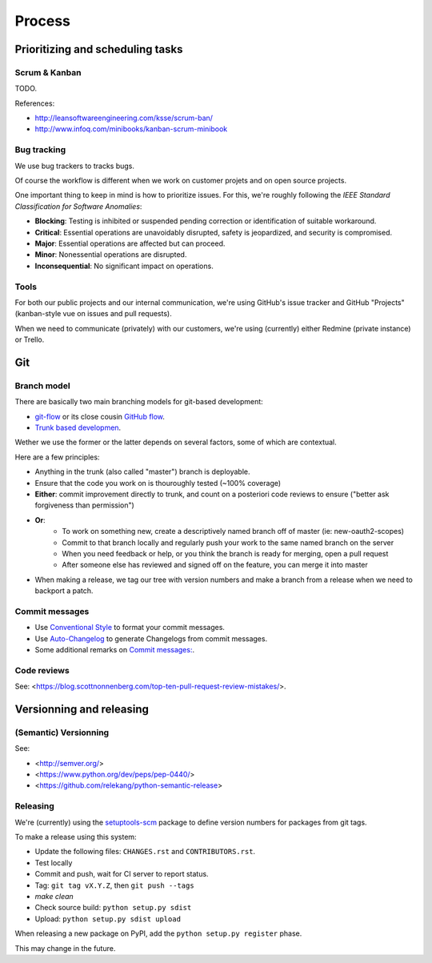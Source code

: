 Process
=======

Prioritizing and scheduling tasks 
---------------------------------

Scrum & Kanban
~~~~~~~~~~~~~~

TODO.

References:

-  http://leansoftwareengineering.com/ksse/scrum-ban/
-  http://www.infoq.com/minibooks/kanban-scrum-minibook

Bug tracking
~~~~~~~~~~~~

We use bug trackers to tracks bugs.

Of course the workflow is different when we work on customer projets and on open source projects.

One important thing to keep in mind is how to prioritize issues. For this, we're roughly following the *IEEE Standard Classification for Software Anomalies*:

- **Blocking**: Testing is inhibited or suspended pending correction or identification of suitable workaround.
- **Critical**: Essential operations are unavoidably disrupted, safety is jeopardized, and security is compromised.
- **Major**: Essential operations are affected but can proceed.
- **Minor**: Nonessential operations are disrupted.
- **Inconsequential**: No significant impact on operations.


Tools
~~~~~

For both our public projects and our internal communication, we're using GitHub's issue tracker and GitHub "Projects" (kanban-style vue on issues and pull requests).

When we need to communicate (privately) with our customers, we're using (currently) either Redmine (private instance) or Trello.


Git
---

Branch model
~~~~~~~~~~~~

There are basically two main branching models for git-based development:

- `git-flow <http://nvie.com/posts/a-successful-git-branching-model/>`_ or its close cousin `GitHub flow <http://scottchacon.com/2011/08/31/github-flow.html>`_.
- `Trunk based developmen <https://trunkbaseddevelopment.com/>`_.

Wether we use the former or the latter depends on several factors, some of which are contextual.

Here are a few principles:

- Anything in the trunk (also called "master") branch is deployable.
- Ensure that the code you work on is thouroughly tested (~100% coverage)
- **Either**: commit improvement directly to trunk, and count on a posteriori code reviews to ensure ("better ask forgiveness than permission")
- **Or**: 
    - To work on something new, create a descriptively named branch off of master (ie: new-oauth2-scopes)
    - Commit to that branch locally and regularly push your work to the same named branch on the server
    - When you need feedback or help, or you think the branch is ready for merging, open a pull request
    - After someone else has reviewed and signed off on the feature, you can merge it into master
- When making a release, we tag our tree with version numbers and make a branch from a release when we need to backport a patch.


Commit messages
~~~~~~~~~~~~~~~

- Use `Conventional Style <https://www.conventionalcommits.org/en/v1.0.0/>`_ to format your commit messages.
- Use `Auto-Changelog <https://github.com/KeNaCo/auto-changelog>`_ to generate Changelogs from commit messages.
- Some additional remarks on `Commit messages: <https://github.com/RomuloOliveira/commit-messages-guide>`_.


Code reviews
~~~~~~~~~~~~

See: <https://blog.scottnonnenberg.com/top-ten-pull-request-review-mistakes/>.


Versionning and releasing
-------------------------

(Semantic) Versionning
~~~~~~~~~~~~~~~~~~~~~~

See:

- <http://semver.org/>
- <https://www.python.org/dev/peps/pep-0440/>
- <https://github.com/relekang/python-semantic-release>

Releasing
~~~~~~~~~

We're (currently) using the `setuptools-scm <https://github.com/pypa/setuptools_scm>`_ package to define version numbers for packages from git tags.

To make a release using this system:

- Update the following files: ``CHANGES.rst`` and ``CONTRIBUTORS.rst``.
- Test locally
- Commit and push, wait for CI server to report status.
- Tag: ``git tag vX.Y.Z``, then ``git push --tags``
- `make clean`
- Check source build: ``python setup.py sdist``
- Upload: ``python setup.py sdist upload``

When releasing a new package on PyPI, add the ``python setup.py register`` phase.

This may change in the future.
